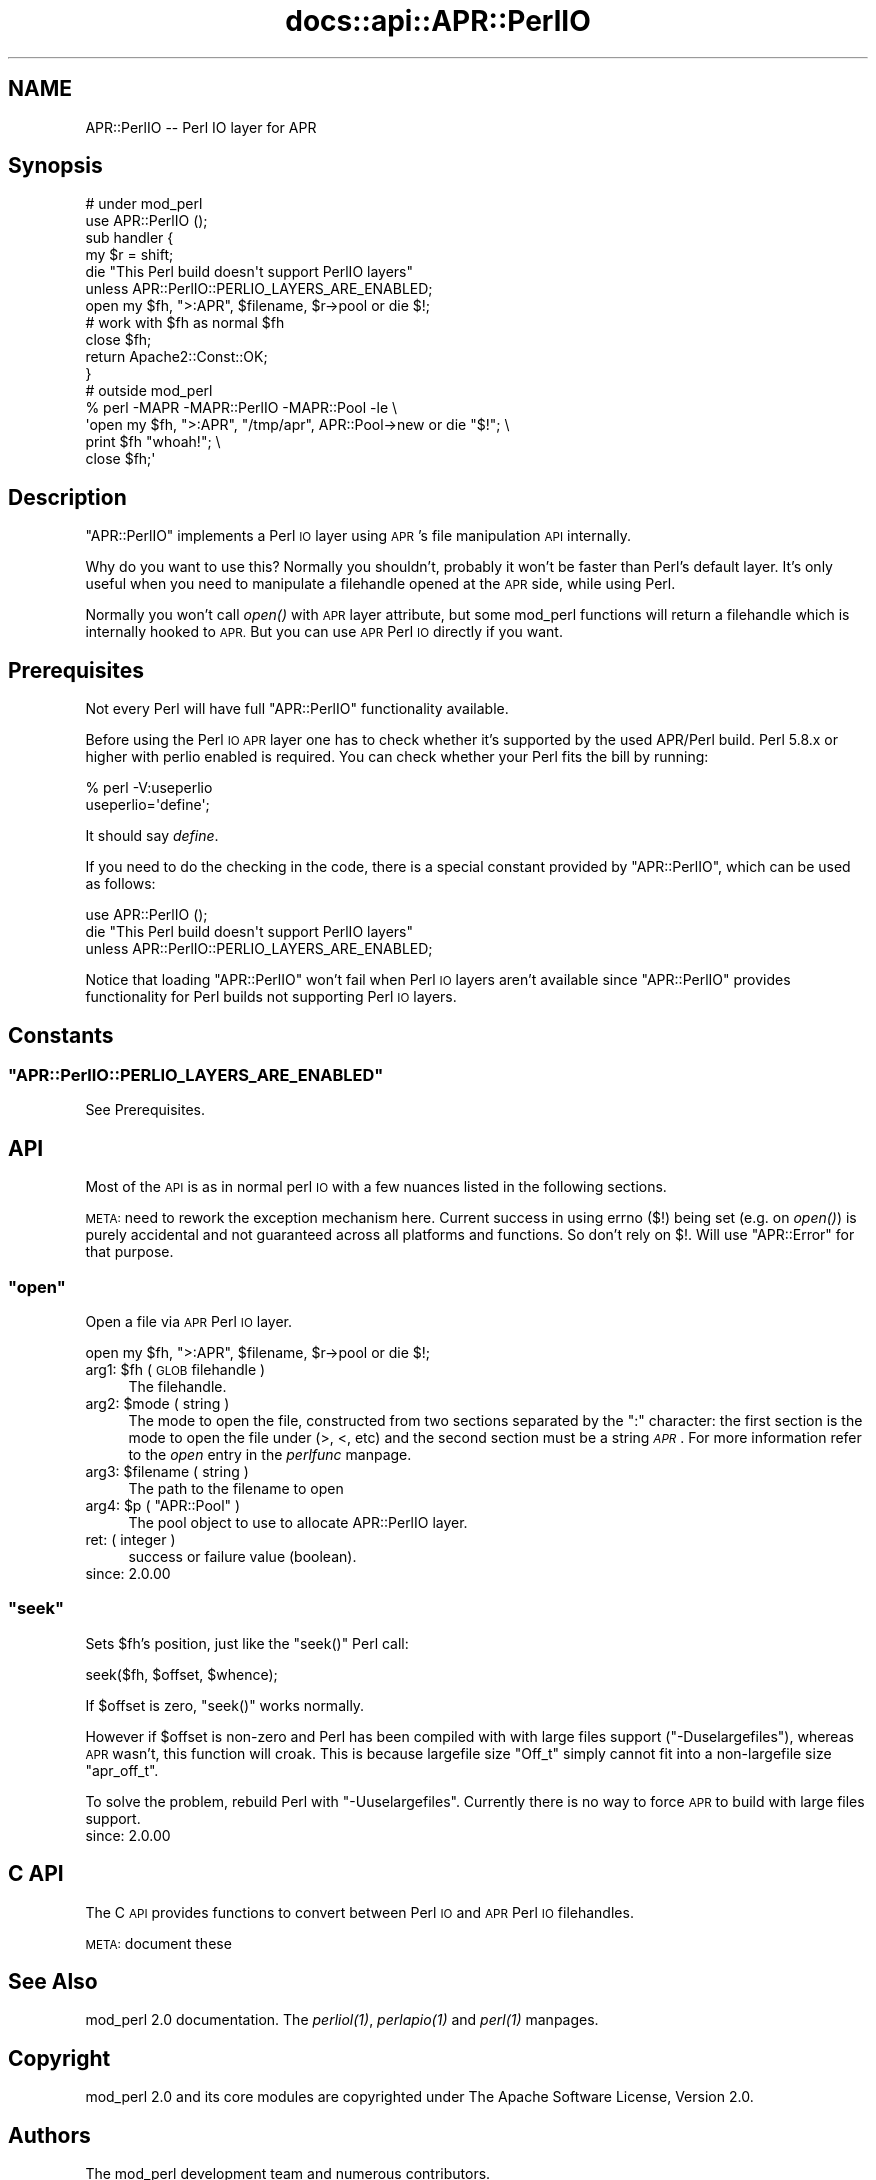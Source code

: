 .\" Automatically generated by Pod::Man 2.28 (Pod::Simple 3.29)
.\"
.\" Standard preamble:
.\" ========================================================================
.de Sp \" Vertical space (when we can't use .PP)
.if t .sp .5v
.if n .sp
..
.de Vb \" Begin verbatim text
.ft CW
.nf
.ne \\$1
..
.de Ve \" End verbatim text
.ft R
.fi
..
.\" Set up some character translations and predefined strings.  \*(-- will
.\" give an unbreakable dash, \*(PI will give pi, \*(L" will give a left
.\" double quote, and \*(R" will give a right double quote.  \*(C+ will
.\" give a nicer C++.  Capital omega is used to do unbreakable dashes and
.\" therefore won't be available.  \*(C` and \*(C' expand to `' in nroff,
.\" nothing in troff, for use with C<>.
.tr \(*W-
.ds C+ C\v'-.1v'\h'-1p'\s-2+\h'-1p'+\s0\v'.1v'\h'-1p'
.ie n \{\
.    ds -- \(*W-
.    ds PI pi
.    if (\n(.H=4u)&(1m=24u) .ds -- \(*W\h'-12u'\(*W\h'-12u'-\" diablo 10 pitch
.    if (\n(.H=4u)&(1m=20u) .ds -- \(*W\h'-12u'\(*W\h'-8u'-\"  diablo 12 pitch
.    ds L" ""
.    ds R" ""
.    ds C` ""
.    ds C' ""
'br\}
.el\{\
.    ds -- \|\(em\|
.    ds PI \(*p
.    ds L" ``
.    ds R" ''
.    ds C`
.    ds C'
'br\}
.\"
.\" Escape single quotes in literal strings from groff's Unicode transform.
.ie \n(.g .ds Aq \(aq
.el       .ds Aq '
.\"
.\" If the F register is turned on, we'll generate index entries on stderr for
.\" titles (.TH), headers (.SH), subsections (.SS), items (.Ip), and index
.\" entries marked with X<> in POD.  Of course, you'll have to process the
.\" output yourself in some meaningful fashion.
.\"
.\" Avoid warning from groff about undefined register 'F'.
.de IX
..
.nr rF 0
.if \n(.g .if rF .nr rF 1
.if (\n(rF:(\n(.g==0)) \{
.    if \nF \{
.        de IX
.        tm Index:\\$1\t\\n%\t"\\$2"
..
.        if !\nF==2 \{
.            nr % 0
.            nr F 2
.        \}
.    \}
.\}
.rr rF
.\"
.\" Accent mark definitions (@(#)ms.acc 1.5 88/02/08 SMI; from UCB 4.2).
.\" Fear.  Run.  Save yourself.  No user-serviceable parts.
.    \" fudge factors for nroff and troff
.if n \{\
.    ds #H 0
.    ds #V .8m
.    ds #F .3m
.    ds #[ \f1
.    ds #] \fP
.\}
.if t \{\
.    ds #H ((1u-(\\\\n(.fu%2u))*.13m)
.    ds #V .6m
.    ds #F 0
.    ds #[ \&
.    ds #] \&
.\}
.    \" simple accents for nroff and troff
.if n \{\
.    ds ' \&
.    ds ` \&
.    ds ^ \&
.    ds , \&
.    ds ~ ~
.    ds /
.\}
.if t \{\
.    ds ' \\k:\h'-(\\n(.wu*8/10-\*(#H)'\'\h"|\\n:u"
.    ds ` \\k:\h'-(\\n(.wu*8/10-\*(#H)'\`\h'|\\n:u'
.    ds ^ \\k:\h'-(\\n(.wu*10/11-\*(#H)'^\h'|\\n:u'
.    ds , \\k:\h'-(\\n(.wu*8/10)',\h'|\\n:u'
.    ds ~ \\k:\h'-(\\n(.wu-\*(#H-.1m)'~\h'|\\n:u'
.    ds / \\k:\h'-(\\n(.wu*8/10-\*(#H)'\z\(sl\h'|\\n:u'
.\}
.    \" troff and (daisy-wheel) nroff accents
.ds : \\k:\h'-(\\n(.wu*8/10-\*(#H+.1m+\*(#F)'\v'-\*(#V'\z.\h'.2m+\*(#F'.\h'|\\n:u'\v'\*(#V'
.ds 8 \h'\*(#H'\(*b\h'-\*(#H'
.ds o \\k:\h'-(\\n(.wu+\w'\(de'u-\*(#H)/2u'\v'-.3n'\*(#[\z\(de\v'.3n'\h'|\\n:u'\*(#]
.ds d- \h'\*(#H'\(pd\h'-\w'~'u'\v'-.25m'\f2\(hy\fP\v'.25m'\h'-\*(#H'
.ds D- D\\k:\h'-\w'D'u'\v'-.11m'\z\(hy\v'.11m'\h'|\\n:u'
.ds th \*(#[\v'.3m'\s+1I\s-1\v'-.3m'\h'-(\w'I'u*2/3)'\s-1o\s+1\*(#]
.ds Th \*(#[\s+2I\s-2\h'-\w'I'u*3/5'\v'-.3m'o\v'.3m'\*(#]
.ds ae a\h'-(\w'a'u*4/10)'e
.ds Ae A\h'-(\w'A'u*4/10)'E
.    \" corrections for vroff
.if v .ds ~ \\k:\h'-(\\n(.wu*9/10-\*(#H)'\s-2\u~\d\s+2\h'|\\n:u'
.if v .ds ^ \\k:\h'-(\\n(.wu*10/11-\*(#H)'\v'-.4m'^\v'.4m'\h'|\\n:u'
.    \" for low resolution devices (crt and lpr)
.if \n(.H>23 .if \n(.V>19 \
\{\
.    ds : e
.    ds 8 ss
.    ds o a
.    ds d- d\h'-1'\(ga
.    ds D- D\h'-1'\(hy
.    ds th \o'bp'
.    ds Th \o'LP'
.    ds ae ae
.    ds Ae AE
.\}
.rm #[ #] #H #V #F C
.\" ========================================================================
.\"
.IX Title "docs::api::APR::PerlIO 3"
.TH docs::api::APR::PerlIO 3 "2015-06-18" "perl v5.22.0" "User Contributed Perl Documentation"
.\" For nroff, turn off justification.  Always turn off hyphenation; it makes
.\" way too many mistakes in technical documents.
.if n .ad l
.nh
.SH "NAME"
APR::PerlIO \-\- Perl IO layer for APR
.SH "Synopsis"
.IX Header "Synopsis"
.Vb 2
\&  # under mod_perl
\&  use APR::PerlIO ();
\&  
\&  sub handler {
\&      my $r = shift;
\&  
\&      die "This Perl build doesn\*(Aqt support PerlIO layers"
\&          unless APR::PerlIO::PERLIO_LAYERS_ARE_ENABLED;
\&  
\&      open my $fh, ">:APR", $filename, $r\->pool or die $!;
\&      # work with $fh as normal $fh
\&      close $fh;
\&  
\&      return Apache2::Const::OK;
\&  }
\&
\&  # outside mod_perl
\&  % perl \-MAPR \-MAPR::PerlIO \-MAPR::Pool \-le \e
\&  \*(Aqopen my $fh, ">:APR", "/tmp/apr", APR::Pool\->new or die "$!"; \e
\&   print $fh "whoah!"; \e
\&   close $fh;\*(Aq
.Ve
.SH "Description"
.IX Header "Description"
\&\f(CW\*(C`APR::PerlIO\*(C'\fR implements a Perl \s-1IO\s0 layer using \s-1APR\s0's file
manipulation \s-1API\s0 internally.
.PP
Why do you want to use this? Normally you shouldn't, probably it won't
be faster than Perl's default layer. It's only useful when you need to
manipulate a filehandle opened at the \s-1APR\s0 side, while using Perl.
.PP
Normally you won't call \fIopen()\fR with \s-1APR\s0 layer attribute, but some
mod_perl functions will return a filehandle which is internally hooked
to \s-1APR.\s0 But you can use \s-1APR\s0 Perl \s-1IO\s0 directly if you want.
.SH "Prerequisites"
.IX Header "Prerequisites"
Not every Perl will have full \f(CW\*(C`APR::PerlIO\*(C'\fR functionality available.
.PP
Before using the Perl \s-1IO APR\s0 layer one has to check whether it's
supported by the used APR/Perl build. Perl 5.8.x or higher with perlio
enabled is required. You can check whether your Perl fits the bill by
running:
.PP
.Vb 2
\&  % perl \-V:useperlio
\&  useperlio=\*(Aqdefine\*(Aq;
.Ve
.PP
It should say \fIdefine\fR.
.PP
If you need to do the checking in the code, there is a special
constant provided by \f(CW\*(C`APR::PerlIO\*(C'\fR, which can be used as follows:
.PP
.Vb 3
\&  use APR::PerlIO ();
\&  die "This Perl build doesn\*(Aqt support PerlIO layers"
\&      unless APR::PerlIO::PERLIO_LAYERS_ARE_ENABLED;
.Ve
.PP
Notice that loading \f(CW\*(C`APR::PerlIO\*(C'\fR won't fail when Perl \s-1IO\s0 layers
aren't available since \f(CW\*(C`APR::PerlIO\*(C'\fR provides functionality for Perl
builds not supporting Perl \s-1IO\s0 layers.
.SH "Constants"
.IX Header "Constants"
.ie n .SS """APR::PerlIO::PERLIO_LAYERS_ARE_ENABLED"""
.el .SS "\f(CWAPR::PerlIO::PERLIO_LAYERS_ARE_ENABLED\fP"
.IX Subsection "APR::PerlIO::PERLIO_LAYERS_ARE_ENABLED"
See Prerequisites.
.SH "API"
.IX Header "API"
Most of the \s-1API\s0 is as in normal perl \s-1IO\s0 with a few nuances listed in
the following sections.
.PP
\&\s-1META:\s0 need to rework the exception mechanism here. Current success in
using errno ($!) being set (e.g. on \fIopen()\fR) is purely accidental and
not guaranteed across all platforms and functions. So don't rely on
$!. Will use \f(CW\*(C`APR::Error\*(C'\fR for that
purpose.
.ie n .SS """open"""
.el .SS "\f(CWopen\fP"
.IX Subsection "open"
Open a file via \s-1APR\s0 Perl \s-1IO\s0 layer.
.PP
.Vb 1
\&  open my $fh, ">:APR", $filename, $r\->pool or die $!;
.Ve
.ie n .IP "arg1: $fh ( \s-1GLOB\s0 filehandle )" 4
.el .IP "arg1: \f(CW$fh\fR ( \s-1GLOB\s0 filehandle )" 4
.IX Item "arg1: $fh ( GLOB filehandle )"
The filehandle.
.ie n .IP "arg2: $mode ( string )" 4
.el .IP "arg2: \f(CW$mode\fR ( string )" 4
.IX Item "arg2: $mode ( string )"
The mode to open the file, constructed from two sections separated by
the \f(CW\*(C`:\*(C'\fR character: the first section is the mode to open the file
under (>, <, etc) and the second section must be a string
\&\fI\s-1APR\s0\fR. For more information refer to the \fIopen\fR entry in the
\&\fIperlfunc\fR manpage.
.ie n .IP "arg3: $filename ( string )" 4
.el .IP "arg3: \f(CW$filename\fR ( string )" 4
.IX Item "arg3: $filename ( string )"
The path to the filename to open
.ie n .IP "arg4: $p ( ""APR::Pool"" )" 4
.el .IP "arg4: \f(CW$p\fR ( \f(CWAPR::Pool\fR )" 4
.IX Item "arg4: $p ( APR::Pool )"
The pool object to use to allocate APR::PerlIO layer.
.IP "ret: ( integer )" 4
.IX Item "ret: ( integer )"
success or failure value (boolean).
.IP "since: 2.0.00" 4
.IX Item "since: 2.0.00"
.ie n .SS """seek"""
.el .SS "\f(CWseek\fP"
.IX Subsection "seek"
Sets \f(CW$fh\fR's position, just like the \f(CW\*(C`seek()\*(C'\fR Perl call:
.PP
.Vb 1
\&  seek($fh, $offset, $whence);
.Ve
.PP
If \f(CW$offset\fR is zero, \f(CW\*(C`seek()\*(C'\fR works normally.
.PP
However if \f(CW$offset\fR is non-zero and Perl has been compiled with with
large files support (\f(CW\*(C`\-Duselargefiles\*(C'\fR), whereas \s-1APR\s0 wasn't, this
function will croak. This is because largefile size \f(CW\*(C`Off_t\*(C'\fR simply
cannot fit into a non-largefile size \f(CW\*(C`apr_off_t\*(C'\fR.
.PP
To solve the problem, rebuild Perl with \f(CW\*(C`\-Uuselargefiles\*(C'\fR. Currently
there is no way to force \s-1APR\s0 to build with large files support.
.IP "since: 2.0.00" 4
.IX Item "since: 2.0.00"
.SH "C API"
.IX Header "C API"
The C \s-1API\s0 provides functions to convert between Perl \s-1IO\s0 and \s-1APR\s0 Perl
\&\s-1IO\s0 filehandles.
.PP
\&\s-1META:\s0 document these
.SH "See Also"
.IX Header "See Also"
mod_perl 2.0 documentation. The \fI\fIperliol\fI\|(1)\fR,
\&\fI\fIperlapio\fI\|(1)\fR and \fI\fIperl\fI\|(1)\fR manpages.
.SH "Copyright"
.IX Header "Copyright"
mod_perl 2.0 and its core modules are copyrighted under
The Apache Software License, Version 2.0.
.SH "Authors"
.IX Header "Authors"
The mod_perl development team and numerous
contributors.
